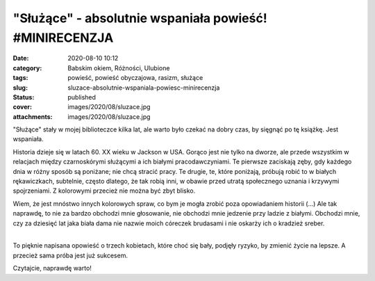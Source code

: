 "Służące" - absolutnie wspaniała powieść! #MINIRECENZJA		
##############################################################
:date: 2020-08-10 10:12
:category: Babskim okiem, Różności, Ulubione
:tags: powieść, powieść obyczajowa, rasizm, służące
:slug: sluzace-absolutnie-wspaniala-powiesc-minirecenzja
:status: published
:cover: images/2020/08/sluzace.jpg
:attachments: images/2020/08/sluzace.jpg

"Służące" stały w mojej biblioteczce kilka lat, ale warto było czekać na dobry czas, by sięgnąć po tę książkę. Jest wspaniała.

.. raw:: html

   <p>

.. raw:: html

   <span class>

Historia dzieje się w latach 60. XX wieku w Jackson w USA. Gorąco jest nie tylko na dworze, ale przede wszystkim w relacjach między czarnoskórymi służącymi a ich białymi pracodawczyniami. Te pierwsze zaciskają zęby, gdy każdego dnia w różny sposób są poniżane; nie chcą stracić pracy. Te drugie, te, które poniżają, próbują robić to w białych rękawiczkach, subtelnie, często dlatego, że tak robią inni, w obawie przed utratą społecznego uznania i krzywymi spojrzeniami. Z kolorowymi przecież nie można być zbyt blisko.

.. raw:: html

   </p>

| Wiem, że jest mnóstwo innych kolorowych spraw, co bym je mogła zrobić poza opowiadaniem historii (...) Ale tak naprawdę, to nie za bardzo obchodzi mnie głosowanie, nie obchodzi mnie jedzenie przy ladzie z białymi. Obchodzi mnie, czy za dziesięć lat jaka biała dama nie nazwie moich córeczek brudasami i nie oskarży ich o kradzież sreber.
| 

.. raw:: html

   <p>

.. raw:: html

   <span class>

To pięknie napisana opowieść o trzech kobietach, które choć się bały, podjęły ryzyko, by zmienić życie na lepsze. A przecież sama próba jest już sukcesem.

.. raw:: html

   </p>

Czytajcie, naprawdę warto!

 
